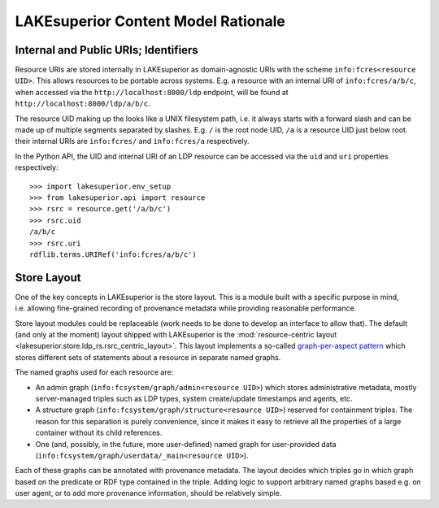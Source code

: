 LAKEsuperior Content Model Rationale
====================================

Internal and Public URIs; Identifiers
-------------------------------------

Resource URIs are stored internally in LAKEsuperior as domain-agnostic
URIs with the scheme ``info:fcres<resource UID>``. This allows resources
to be portable across systems. E.g. a resource with an internal URI of
``info:fcres/a/b/c``, when accessed via the
``http://localhost:8000/ldp`` endpoint, will be found at
``http://localhost:8000/ldp/a/b/c``.

The resource UID making up the looks like a UNIX filesystem path,
i.e. it always starts with a forward slash and can be made up of
multiple segments separated by slashes. E.g. ``/`` is the root node UID,
``/a`` is a resource UID just below root. their internal URIs are
``info:fcres/`` and ``info:fcres/a`` respectively.

In the Python API, the UID and internal URI of an LDP resource can be
accessed via the ``uid`` and ``uri`` properties respectively:

::

    >>> import lakesuperior.env_setup
    >>> from lakesuperior.api import resource
    >>> rsrc = resource.get('/a/b/c')
    >>> rsrc.uid
    /a/b/c
    >>> rsrc.uri
    rdflib.terms.URIRef('info:fcres/a/b/c')

Store Layout
------------

One of the key concepts in LAKEsuperior is the store layout. This is a
module built with a specific purpose in mind, i.e. allowing fine-grained
recording of provenance metadata while providing reasonable performance.

Store layout modules could be replaceable (work needs to be done to
develop an interface to allow that). The default (and only at the
moment) layout shipped with LAKEsuperior is the :mod:`resource-centric
layout <lakesuperior.store.ldp_rs.rsrc_centric_layout>`. This
layout implements a so-called `graph-per-aspect
pattern <http://patterns.dataincubator.org/book/graph-per-aspect.html>`__
which stores different sets of statements about a resource in separate
named graphs.

The named graphs used for each resource are:

-  An admin graph (``info:fcsystem/graph/admin<resource UID>``) which
   stores administrative metadata, mostly server-managed triples such as
   LDP types, system create/update timestamps and agents, etc.
-  A structure graph (``info:fcsystem/graph/structure<resource UID>``)
   reserved for containment triples. The reason for this separation is
   purely convenience, since it makes it easy to retrieve all the
   properties of a large container without its child references.
-  One (and, possibly, in the future, more user\-defined) named graph for
   user-provided data (``info:fcsystem/graph/userdata/_main<resource UID>``).

Each of these graphs can be annotated with provenance metadata. The
layout decides which triples go in which graph based on the predicate or
RDF type contained in the triple. Adding logic to support arbitrary
named graphs based e.g. on user agent, or to add more provenance
information, should be relatively simple.
